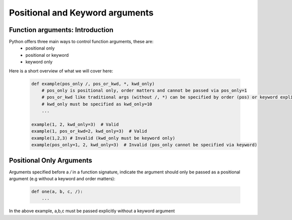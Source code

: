 Positional and Keyword arguments
=================================

Function arguments: Introduction
---------------------------------
Python offers three main ways to control function arguments, these are:
    * positional only
    * positional or keyword
    * keyword only

Here is a short overview of what we will cover here:

    .. code-block:: python

        def example(pos_only /, pos_or_kwd, *, kwd_only)
            # pos_only is positional only, order matters and cannot be passed via pos_only=1
            # pos_or_kwd like traditional args (without /, *) can be specified by order (pos) or keyword explicitly
            # kwd_only must be specified as kwd_only=10
            ...

        example(1, 2, kwd_only=3)  # Valid
        example(1, pos_or_kwd=2, kwd_only=3)  # Valid
        example(1,2,3) # Invalid (kwd_only must be keyword only)
        example(pos_only=1, 2, kwd_only=3)  # Invalid (pos_only cannot be specified via keyword)

Positional Only Arguments
--------------------------

Arguments specified before a `/` in a function signature, indicate the argument should only be
passed as a positional argument (e.g without a keyword and order matters):

    .. code-block:: python

        def one(a, b, c, /):
            ...

In the above example, a,b,c must be passed explicitly without a keyword argument